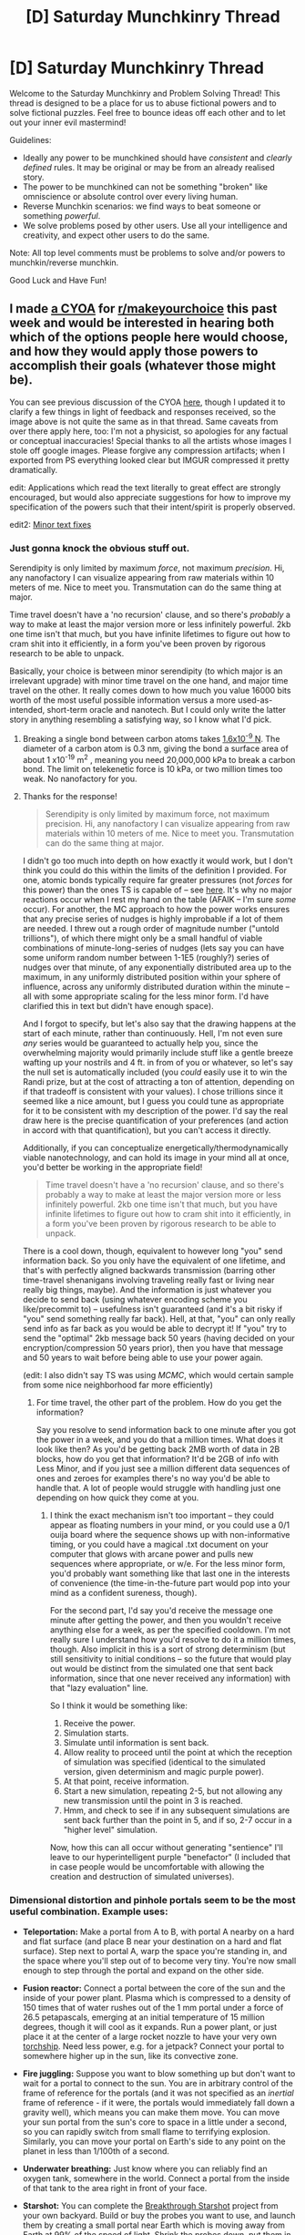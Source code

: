 #+TITLE: [D] Saturday Munchkinry Thread

* [D] Saturday Munchkinry Thread
:PROPERTIES:
:Author: AutoModerator
:Score: 14
:DateUnix: 1486220652.0
:DateShort: 2017-Feb-04
:END:
Welcome to the Saturday Munchkinry and Problem Solving Thread! This thread is designed to be a place for us to abuse fictional powers and to solve fictional puzzles. Feel free to bounce ideas off each other and to let out your inner evil mastermind!

Guidelines:

- Ideally any power to be munchkined should have /consistent/ and /clearly defined/ rules. It may be original or may be from an already realised story.
- The power to be munchkined can not be something "broken" like omniscience or absolute control over every living human.
- Reverse Munchkin scenarios: we find ways to beat someone or something /powerful/.
- We solve problems posed by other users. Use all your intelligence and creativity, and expect other users to do the same.

Note: All top level comments must be problems to solve and/or powers to munchkin/reverse munchkin.

Good Luck and Have Fun!


** I made [[https://i.imgur.com/NUw68i4.jpg][a CYOA]] for [[/r/makeyourchoice][r/makeyourchoice]] this past week and would be interested in hearing both which of the options people here would choose, and how they would apply those powers to accomplish their goals (whatever those might be).

You can see previous discussion of the CYOA [[https://www.reddit.com/r/makeyourchoice/comments/5qwwi5/][here]], though I updated it to clarify a few things in light of feedback and responses received, so the image above is not quite the same as in that thread. Same caveats from over there apply here, too: I'm not a physicist, so apologies for any factual or conceptual inaccuracies! Special thanks to all the artists whose images I stole off google images. Please forgive any compression artifacts; when I exported from PS everything looked clear but IMGUR compressed it pretty dramatically.

edit: Applications which read the text literally to great effect are strongly encouraged, but would also appreciate suggestions for how to improve my specification of the powers such that their intent/spirit is properly observed.

edit2: [[https://i.imgur.com/H9olbZM.jpg][Minor text fixes]]
:PROPERTIES:
:Author: captainNematode
:Score: 9
:DateUnix: 1486221778.0
:DateShort: 2017-Feb-04
:END:

*** Just gonna knock the obvious stuff out.

Serendipity is only limited by maximum /force/, not maximum /precision/. Hi, any nanofactory I can visualize appearing from raw materials within 10 meters of me. Nice to meet you. Transmutation can do the same thing at major.

Time travel doesn't have a 'no recursion' clause, and so there's /probably/ a way to make at least the major version more or less infinitely powerful. 2kb one time isn't that much, but you have infinite lifetimes to figure out how to cram shit into it efficiently, in a form you've been proven by rigorous research to be able to unpack.

Basically, your choice is between minor serendipity (to which major is an irrelevant upgrade) with minor time travel on the one hand, and major time travel on the other. It really comes down to how much you value 16000 bits worth of the most useful possible information versus a more used-as-intended, short-term oracle and nanotech. But I could only write the latter story in anything resembling a satisfying way, so I know what I'd pick.
:PROPERTIES:
:Author: CaptainPlatypus
:Score: 2
:DateUnix: 1486230389.0
:DateShort: 2017-Feb-04
:END:

**** Breaking a single bond between carbon atoms takes [[http://www.picotwist.com/index.php?content=smb&option=odg][1.6x10^{-9} N]]. The diameter of a carbon atom is 0.3 nm, giving the bond a surface area of about 1 x10^{-19} m^{2} , meaning you need 20,000,000 kPa to break a carbon bond. The limit on telekenetic force is 10 kPa, or two million times too weak. No nanofactory for you.
:PROPERTIES:
:Author: philip1201
:Score: 11
:DateUnix: 1486231667.0
:DateShort: 2017-Feb-04
:END:


**** Thanks for the response!

#+begin_quote
  Serendipity is only limited by maximum force, not maximum precision. Hi, any nanofactory I can visualize appearing from raw materials within 10 meters of me. Nice to meet you. Transmutation can do the same thing at major.
#+end_quote

I didn't go too much into depth on how exactly it would work, but I don't think you could do this within the limits of the definition I provided. For one, atomic bonds typically require far greater pressures (not /forces/ for this power) than the ones TS is capable of -- see [[https://en.wikipedia.org/wiki/Orders_of_magntude_(pressure][here]]. It's why no major reactions occur when I rest my hand on the table (AFAIK -- I'm sure /some/ occur). For another, the MC approach to how the power works ensures that any precise series of nudges is highly improbable if a lot of them are needed. I threw out a rough order of magnitude number ("untold trillions"), of which there might only be a small handful of viable combinations of minute-long-series of nudges (lets say you can have some uniform random number between 1-1E5 (roughly?) series of nudges over that minute, of any exponentially distributed area up to the maximum, in any uniformly distributed position within your sphere of influence, across any uniformly distributed duration within the minute -- all with some appropriate scaling for the less minor form. I'd have clarified this in text but didn't have enough space).

And I forgot to specify, but let's also say that the drawing happens at the start of each minute, rather than continuously. Hell, I'm not even sure /any/ series would be guaranteed to actually help you, since the overwhelming majority would primarily include stuff like a gentle breeze wafting up your nostrils and 4 ft. in from of you or whatever, so let's say the null set is automatically included (you /could/ easily use it to win the Randi prize, but at the cost of attracting a ton of attention, depending on if that tradeoff is consistent with your values). I chose trillions since it seemed like a nice amount, but I guess you could tune as appropriate for it to be consistent with my description of the power. I'd say the real draw here is the precise quantification of your preferences (and action in accord with that quantification), but you can't access it directly.

Additionally, if you can conceptualize energetically/thermodynamically viable nanotechnology, and can hold its image in your mind all at once, you'd better be working in the appropriate field!

#+begin_quote
  Time travel doesn't have a 'no recursion' clause, and so there's probably a way to make at least the major version more or less infinitely powerful. 2kb one time isn't that much, but you have infinite lifetimes to figure out how to cram shit into it efficiently, in a form you've been proven by rigorous research to be able to unpack.
#+end_quote

There is a cool down, though, equivalent to however long "you" send information back. So you only have the equivalent of one lifetime, and that's with perfectly aligned backwards transmission (barring other time-travel shenanigans involving traveling really fast or living near really big things, maybe). And the information is just whatever you decide to send back (using whatever encoding scheme you like/precommit to) -- usefulness isn't guaranteed (and it's a bit risky if "you" send something really far back). Hell, at that, "you" can only really send info as far back as you would be able to decrypt it! If "you" try to send the "optimal" 2kb message back 50 years (having decided on your encryption/compression 50 years prior), then you have that message and 50 years to wait before being able to use your power again.

(edit: I also didn't say TS was using /MCMC/, which would certain sample from some nice neighborhood far more efficiently)
:PROPERTIES:
:Author: captainNematode
:Score: 5
:DateUnix: 1486232535.0
:DateShort: 2017-Feb-04
:END:

***** For time travel, the other part of the problem. How do you get the information?

Say you resolve to send information back to one minute after you got the power in a week, and you do that a million times. What does it look like then? As you'd be getting back 2MB worth of data in 2B blocks, how do you get that information? It'd be 2GB of info with Less Minor, and if you just see a million different data sequences of ones and zeroes for examples there's no way you'd be able to handle that. A lot of people would struggle with handling just one depending on how quick they come at you.
:PROPERTIES:
:Author: xavion
:Score: 2
:DateUnix: 1486248744.0
:DateShort: 2017-Feb-05
:END:

****** I think the exact mechanism isn't too important -- they could appear as floating numbers in your mind, or you could use a 0/1 ouija board where the sequence shows up with non-informative timing, or you could have a magical .txt document on your computer that glows with arcane power and pulls new sequences where appropriate, or w/e. For the less minor form, you'd probably want something like that last one in the interests of convenience (the time-in-the-future part would pop into your mind as a confident sureness, though).

For the second part, I'd say you'd receive the message one minute after getting the power, and then you wouldn't receive anything else for a week, as per the specified cooldown. I'm not really sure I understand how you'd resolve to do it a million times, though. Also implicit in this is a sort of strong determinism (but still sensitivity to initial conditions -- so the future that would play out would be distinct from the simulated one that sent back information, since that one never received any information) with that "lazy evaluation" line.

So I think it would be something like:

1. Receive the power.
2. Simulation starts.
3. Simulate until information is sent back.
4. Allow reality to proceed until the point at which the reception of simulation was specified (identical to the simulated version, given determinism and magic purple power).
5. At that point, receive information.
6. Start a new simulation, repeating 2-5, but not allowing any new transmission until the point in 3 is reached.
7. Hmm, and check to see if in any subsequent simulations are sent back further than the point in 5, and if so, 2-7 occur in a "higher level" simulation.

Now, how this can all occur without generating "sentience" I'll leave to our hyperintelligent purple "benefactor" (I included that in case people would be uncomfortable with allowing the creation and destruction of simulated universes).
:PROPERTIES:
:Author: captainNematode
:Score: 2
:DateUnix: 1486252077.0
:DateShort: 2017-Feb-05
:END:


*** Dimensional distortion and pinhole portals seem to be the most useful combination. Example uses:

- *Teleportation:* Make a portal from A to B, with portal A nearby on a hard and flat surface (and place B near your destination on a hard and flat surface). Step next to portal A, warp the space you're standing in, and the space where you'll step out of to become very tiny. You're now small enough to step through the portal and expand on the other side.

- *Fusion reactor:* Connect a portal between the core of the sun and the inside of your power plant. Plasma which is compressed to a density of 150 times that of water rushes out of the 1 mm portal under a force of 26.5 petapascals, emerging at an initial temperature of 15 million degrees, though it will cool as it expands. Run a power plant, or just place it at the center of a large rocket nozzle to have your very own [[https://en.wikipedia.org/wiki/Torchship][torchship]]. Need less power, e.g. for a jetpack? Connect your portal to somewhere higher up in the sun, like its convective zone.

- *Fire juggling:* Suppose you want to blow something up but don't want to wait for a portal to connect to the sun. You are in arbitrary control of the frame of reference for the portals (and it was not specified as an /inertial/ frame of reference - if it were, the portals would immediately fall down a gravity well), which means you can make them move. You can move your sun portal from the sun's core to space in a little under a second, so you can rapidly switch from small flame to terrifying explosion. Similarly, you can move your portal on Earth's side to any point on the planet in less than 1/100th of a second.

- *Underwater breathing:* Just know where you can reliably find an oxygen tank, somewhere in the world. Connect a portal from the inside of that tank to the area right in front of your face.

- *Starshot:* You can complete the [[https://en.wikipedia.org/wiki/Starshot#Breakthrough_Starshot][Breakthrough Starshot]] project from your own backyard. Build or buy the probes you want to use, and launch them by creating a small portal near Earth which is moving away from Earth at 99% of the speed of light. Shrink the probes down, put them in a vacuum chamber with a funnel leading to the portal, and tip them into the funnel when ready.

- *Time travel:* Create portal A and B. Move portal B's frame of reference at 99% of the speed of light relative to Earth for a few minutes and then bring it back to Earth. Portal B is now a few minutes behind portal A. Use the teleportation trick to step through portal A and go a few minutes into the past, or portal B and go a few minutes into the future.

Not quite God-level powers there, but certainly god-level powers.
:PROPERTIES:
:Author: Norseman2
:Score: 3
:DateUnix: 1486252515.0
:DateShort: 2017-Feb-05
:END:

**** u/mg115ca:
#+begin_quote
  (and it was not specified as an /inertial/ frame of reference - if it were, the portals would immediately fall down a gravity well),
#+end_quote

Point of order the portals have a volume of 0 (as mentioned in the dimensional distortion entry, they are flat circles) so they should have a mass of 0. Even in an inertial reference frame they wouldn't be affected by gravity. I Am Not A Physicist, but I think that kills your time travel exploit as well. On the upside if you /can/ move your portals this means you don't need to fight inertia.

Also for the underwater breathing exploit, you don't really need the oxygen tank, just "10 stories above the surface of the Atlantic Ocean at least 100 meters away from any clouds" to "the roof of your mouth"
:PROPERTIES:
:Author: mg115ca
:Score: 2
:DateUnix: 1486277120.0
:DateShort: 2017-Feb-05
:END:

***** u/Norseman2:
#+begin_quote
  I Am Not A Physicist, but I think that kills your time travel exploit as well.
#+end_quote

It's not a problem. As it was specified, you select the reference frame for the portals, and again, it did not specify an inertial reference frame. The power as specified is the easy case, since you control exactly where the portals are and can move them around as you please.

But let's try the hard case, where we have to do this in an inertial reference frame where the portal's location is fixed relative to an object's mass, and the portal rotates as the object rotates. If you make a portal in your bathtub and fix it to Earth's reference frame, the portal will stay in your bathtub. This approach may seem harder to abuse, but it's actually pretty easy.

Set the portal's location relative to a pencil, but place it at a distance of 95,000 km (about 1/3rd of a light second) from the pencil. If you rotate the pencil at 1 revolution per second, the portal will move at 99.5% of the speed of light. You would then don a space suit, step through your portal and end up however many minutes or hours in the past. You would then make a new portal to return to Earth.

#+begin_quote
  Also for the underwater breathing exploit, you don't really need the oxygen tank, just "10 stories above the surface of the Atlantic Ocean at least 100 meters away from any clouds" to "the roof of your mouth"
#+end_quote

That may not do you any good, actually. To be able to breathe when deep underwater, you need pressurized air. Your chest cavity has to be able to expand against the water pressure, and that's surprisingly difficult if you're breathing low-pressure air. This is why [[https://en.wikipedia.org/wiki/Snorkeling][snorkels]] are not typically made any longer than 16 inches.
:PROPERTIES:
:Author: Norseman2
:Score: 2
:DateUnix: 1486279402.0
:DateShort: 2017-Feb-05
:END:

****** u/CCC_037:
#+begin_quote
  Set the portal's location relative to a pencil, but place it at a distance of 95,000 km (about 1/3rd of a light second) from the pencil. If you rotate the pencil at 1 revolution per second, the portal will move at 99.5% of the speed of light. You would then don a space suit, step through your portal and end up however many minutes or hours in the past. You would then make a new portal to return to Earth.
#+end_quote

Correct me if I'm wrong here, but - for both this and your previous portal timetravel strategy - I think you can't go back to /before/ portals A and B were created. Right?
:PROPERTIES:
:Author: CCC_037
:Score: 1
:DateUnix: 1486327980.0
:DateShort: 2017-Feb-06
:END:


*** Focusing on one of the ones that wasn't looked at too much.

What counts as a computing system? Particularly when we get into biological systems, because Less Minor Computational Duplication has some even bigger potential there. Notably, brains, but it applies elsewhere. While you prevent brains that occurred due to evolution, well we've got the most powerful computer in the world by a huge amount, so how much is needed before you can call a living creature designed and developed by humans? Genetic engineering is a thing after all, so a creature that has been designed to be better, and then grown artificially, could count as designed and developed by humans. Not even discarding the less strict ways of genetic engineering that takes the form of just breeding programs, happens all the time with plants and animals, over many generations humans work towards creating the best possible animal/plant. Most domesticated animals could potentially count as designed.

There's also inheritance, once you've got your designed creature, if it breeds with another designed creature, does the offspring count as a designed creature? What if you breed it with a "natural" creature it is compatible with, does the offspring count as designed in that case? In both cases it still clearly uses the work designed and developed by humanity to produce a result.

The other big part of the question is can you control what kind of computing system it emulates? Not all computing systems in the world, even being super strict with things designed and artificially constructed specifically for "computing" we've got multiple incompatible types of computers including the common binary electronic ones, mechanical computers, and quantum computers. If you can choose what kind of computer it emulates in architecture it gives you some extra options. Being able to take all the conventional computing power and just seamlessly convert it over to a quantum computer would do wonders there as they're much better for some kinds of problems than conventional computers.
:PROPERTIES:
:Author: xavion
:Score: 2
:DateUnix: 1486248077.0
:DateShort: 2017-Feb-05
:END:

**** Thanks for your response! I did [[https://www.reddit.com/r/makeyourchoice/comments/5qwwi5/prodigious_puny_purple_powers_oc_first_time/dd489fd/][struggle a bit]] with figuring out a good way to delimit which computers qualify for the power, especially given self-imposed space limitations. I /did/ explicitly say cranial fleshbags were excluded, and was hoping the previous phrase "only computers designed and developed within the last millenium onwards" might be interpreted in light of that. I would say that modern genetic engineering -- especially through breeding -- is just a /modification/ of pre-existing "design", and not novel in itself (can clarify for V3 though!). BUT I didn't want to /necessarily/ exclude stuff like [[https://en.wikipedia.org/wiki/Wetware_computer][this]], so I included the caveat. I guess if someone either printed out neurons in specified locations themselves, or designed from the ground-up some self-replicating bacterium (with artificial gene synthesis or w/e) that would link up into some super-organism, that would be totally legit.

I also tried not to exclude /evolved/ systems, since chip design could easily make use of e.g. evolutionary algorithms.

#+begin_quote
  There's also inheritance, once you've got your designed creature, if it breeds with another designed creature, does the offspring count as a designed creature? What if you breed it with a "natural" creature it is compatible with, does the offspring count as designed in that case? In both cases it still clearly uses the work designed and developed by humanity to produce a result.
#+end_quote

I'd say no, given my interpretation of develop/design. And if we're constructing artificial organisms that can viably reproduce with existing ones, I'd suspect we have far more awesome computer available anyway.

#+begin_quote
  The other big part of the question is can you control what kind of computing system it emulates? Not all computing systems in the world, even being super strict with things designed and artificially constructed specifically for "computing" we've got multiple incompatible types of computers including the common binary electronic ones, mechanical computers, and quantum computers. If you can choose what kind of computer it emulates in architecture it gives you some extra options. Being able to take all the conventional computing power and just seamlessly convert it over to a quantum computer would do wonders there as they're much better for some kinds of problems than conventional computers.
#+end_quote

I'd say the standard mechanisms for I/O are there, but done in such a way as to work seamlessly with (any computer terminal, your own thoughts, etc.). Maybe they power creates a really intuitive GUI for you to use or something. So if the strongest computer around were something like [[https://en.wikipedia.org/wiki/Marchant_calculator][this]], you could enter in a series of button presses either through some written script, or by pressing buttons on a GUI, or by reading -- and thinking -- a particular sequence, or w/e.

I'm not really sure how feasible it would be to convert from one sort of computer to another (much as I'm no physicist, IANA hardware engineer), or how one might even go "summing" across all existing computers. Maybe for the less minor form it can take the general form of the most powerful computer, but with a lot of extra "oomph"? IDK.

I'd be curious to hear what applications you think there might be to a "human brain"-like computer, though. Any programs you ran would need to be massively parallelizable, right?

Also, the "are brains computers or no?" thing might be irrelevant within some relatively small number of decades, depending on how optimistic your timeline for superhuman AI is. And that's when this power would really kick off IMO.
:PROPERTIES:
:Author: captainNematode
:Score: 2
:DateUnix: 1486251109.0
:DateShort: 2017-Feb-05
:END:


*** Wow I feel kind of stupid because there's a really obvious way to send arbitrarily large amounts of information using *Byte Sized Time Travel*. Like I spent all that time figuring out how to encode information into the time the info was sent from in my previous answer, but failed to see the obvious exploit. /Even though I was already committed to sending the information back post singularity./\\
There's no limit on how far back you can send, the only limit is the cooldown. So in the future simply send the info back, then just keep sending it back because in this simulated future you're /at/ the time the info is being sent from so there's no cooldown.

Like seriously /it's so obvious how did I miss it!/
:PROPERTIES:
:Author: vakusdrake
:Score: 2
:DateUnix: 1486289230.0
:DateShort: 2017-Feb-05
:END:

**** What no obviously sending back information ends the simulation, waits for the cooldown to end, then starts a new simulation from that time. The "you" in that timeline knows it did not receive information and may or may not experience existential angst.
:PROPERTIES:
:Author: Gurkenglas
:Score: 2
:DateUnix: 1486497060.0
:DateShort: 2017-Feb-07
:END:

***** u/vakusdrake:
#+begin_quote
  What no obviously sending back information ends the simulation, waits for the cooldown to end, then starts a new simulation from that time. The "you" in that timeline knows it did not receive information and may or may not experience existential angst.
#+end_quote

It says the entities in the simulation aren't conscious, though I'm not sure how that's supposed to work, what with P-zombies being nonsensical and whatnot. Anyway even if that simulated me never gets any messages, they won't exactly be beaten up about it because they are still living in a post singularity utopia, so i'm sure I would be fine with expending a minimal amount of effort in order to help some alternate version of me.\\
Also remember there's no cooldown from the perspectives of simulated me, sure it may create many iteration of simulation loop, but they still send the info from the designated time as expected, not experiencing those other iterations.
:PROPERTIES:
:Author: vakusdrake
:Score: 2
:DateUnix: 1486501675.0
:DateShort: 2017-Feb-08
:END:

****** I imagine the "they aren't conscious" line doesn't have any non-epiphenomenal impact, it just means that OP scores your strategy disregarding what happens in a simulation.

I still think the total time simulated equals the time that has passed in the real world after each time the cooldown ends in the real world.

But for another thing, why do you think the post-singularity world is an utopia? You just let whatever AGI first appears in the simulation do its Simurgh's Song in the real world, assuming it doesn't care about the simulation continuing.
:PROPERTIES:
:Author: Gurkenglas
:Score: 1
:DateUnix: 1486502220.0
:DateShort: 2017-Feb-08
:END:

******* u/vakusdrake:
#+begin_quote
  But for another thing, why do you think the post-singularity world is an utopia? You just let whatever AGI first appears in the simulation do its Simurgh's Song in the real world, assuming it doesn't care about the simulation continuing.
#+end_quote

Well I expect that I would maximize the chances of superintelligence being friendly and developed in my lifetime using my world domination scheme using pinhole portal that I mentioned in my original answer, so my odds are still better than they would otherwise be.\\
However even if it wasn't friendly I would realistically only accept info that was info on GAI generally so my researchers could create it themselves once they were extremely confident, and not just run any code I got back. So any unfriendly AI wouldn't bother sending info back because I'm not actually going to instantiate it, though it may still send the info back hoping for the off chance we make a dumb mistake.\\
Plus the powers grant you a supernatural foresight for catastrophic events, but i'm not exactly counting on that, since I can't know what kind of bizarre methods GAI could use to gain insight about the purple gods.

#+begin_quote
  I still think the total time simulated equals the time that has passed in the real world after each time the cooldown ends in the real world.
#+end_quote

See i'm not sure how what you said works, I see no reason you can't get a message from a million years in the future, then simply commit to send another message back to a second in your (current) future right after the cooldown wears out in a million years plus a fraction of a second. However my idea is to simply precommit to doing that plan but set the target for the same point in time so it's /as though/ you did that strategy, or I could actually stagger things by a second or whatever, it makes little difference.\\
Point is since there's no limit on how far back you can send info, and the cooldown always expires in finite time (whereas the pinhole portal lets you get infinite energy so the future singularity could last indefinitely). So it seems like a mathematical proof that at the very least my plan's theoretically possible. But since the cooldown doesn't ballon exponentially I hardly need arbitrarily large time anyway.
:PROPERTIES:
:Author: vakusdrake
:Score: 1
:DateUnix: 1486504108.0
:DateShort: 2017-Feb-08
:END:

******** u/Gurkenglas:
#+begin_quote
  since I can't know what kind of bizarre methods GAI could use to gain insight about the purple gods.
#+end_quote

It could read your brain and not kill people for a year after it comes out. Assuming that it can send back arbitrary amounts of information through your scheme, if you read the info it sends back, it has already won - see the AI box experiment.

Even if it couldn't convince you outright, surely there is some info AGI experts wouldn't figure out is nefarious - see the underhanded C contest. That's probably not the part where this fails, though - with any luck, AGI experts do not accept text sent from an arbitrary future AGI. They might run screaming in little circles that suddenly the Simurgh is real and has already sung. Perhaps it could convince you of this fact and to not contact them.

Did you reconsider after the last paragraph, just a little? The AGI could find something pretty close to the optimal version of that paragraph, to any end.

Here's how I think the timelinery works: [[http://sketchtoy.com/67872359]]
:PROPERTIES:
:Author: Gurkenglas
:Score: 1
:DateUnix: 1486506017.0
:DateShort: 2017-Feb-08
:END:

********* u/vakusdrake:
#+begin_quote
  Here's how I think the timelinery works: [[http://sketchtoy.com/67872359]]
#+end_quote

Ah now I see what you mean. The problem I have with your interpretation is that it clearly implies a limit to how far you can send the info back.\\
So if I were to alter your diagram (I can't because using a laptop trackpad is shit for that sort of thing) the grey lines would all trace back to the same place, because there's no limit to how far back the info can be sent.

#+begin_quote
  It could read your brain and not kill people for a year after it comes out. Assuming that it can send back arbitrary amounts of information through your scheme, if you read the info it sends back, it has already won - see the AI box experiment.\\
  Even if it couldn't convince you outright, surely there is some info AGI experts wouldn't figure out is nefarious - see the underhanded C contest. That's probably not the part where this fails, though - with any luck, AGI experts do not accept text sent from an arbitrary future AGI. They might run screaming in little circles that suddenly the Simurgh is real and has already sung. Perhaps it could convince you of this fact and to not contact them.
#+end_quote

See I don't imagine if it escapes it would bother reading my mind unless it had superhuman cognition. Hell even if it did read my mind, the priors on this sort of thing are so low that it would probably just assume I was insane. I probably should have stated more explicitly that the sheer implausibility of the situation serves as a great deal of the defence against a rational agent like this.\\
However I wouldn't count on that, because clearly the purple gods represent our models of reality being flawed on a deep level so I don't know what kind of knowledge the GAI might be able to glean about such things. As for the AI box experiment, I don't find that nearly as convincing knowing that even EY couldn't win when he did two more trials. I still think an /actual/ SAI could win within that format but I'm less sure when it comes to the safeguards I would use in this scenario.\\
First off while I consider just straight up brain hacking a possibility, I don't think it's likely within the limitations I have imposed.

I would only allow extremely stubborn people who have shown an ability to pass the AI box experiment (I would arrange for them to take it before I hired them without them even knowing I was going to be using it as a test) consistently against my best "AI" and are otherwise qualified. They would look at it in pieces to ensure it seems to just be factual information about AI design and ethics. However first it would be looked at by extremely simple computers (in faraday cages and destroyed after the fact, despite them already having been cleared to not be hackable via this sort of input [I would have very large competitions to make sure at the very least no human could hack it just via the text input]) these would automatically destroy the message if it contained too much emotional language and didn't fit the strict style/structural requirements I would impose on myself in the future. The computers would then automatically translate it into a message just similar enough to the original to be understood in content, but hopefully different enough to diffuse some potential brain hacking danger. The original message would never be seen by any humans obviously, that's the whole point of these memetic precautions.\\
Then I would have some very good loyal codebreakers (who also definitely don't have the resources to bootstrap an AI and passed the same qualifications as my earlier people) look at the resulting info, in increasingly larger pieces in order to tease out any hidden dangers.\\
Then I would have loyal AI people actually look at it and figure out what it means in order to start my own AI project. Plus I would also make the stuff about AI goal alignment public and award massive prizes for finding flaws (of course if any flaws /were/ found then I'm scrapping the whole thing and changing my precommitments to start everything over since I have to assume everything is compromised)

Also keep in mind I would have a pseudo-world domination, as in nobody knows i'm involved, but I have convinced the world that pinhole portals is operated by some alien intelligence who causes mass destruction if world governments don't comply with his orders. However I would also use this ability to provide the world with free power, though the logistics would be difficult though worth it, (just read my answer for how that whole plan works).\\
Suffice to say I can force world governments to do whatever I want but can't risk anything that too obviously benefits myself.

Ok finally keep in mind I would already have developed the original AI (in the simulation) with the whole world's resources and intelligence behind the problem. So i'm getting the message back from basically the best possible future for FAI, so if that reality is compromised, then we probably had no chance in the first place (it would also imply that in real life we are ~100% f**ked). Though I'd like to think my safeguards with the message would still decrease risk by another few percent (which given the stakes is massive).
:PROPERTIES:
:Author: vakusdrake
:Score: 1
:DateUnix: 1486515613.0
:DateShort: 2017-Feb-08
:END:

********** The AI knows to read your mind because /there are magic portals/. It can read people's minds because we can almost already do that, remember that dream recording stuff? Aliens are much less likely as a fact than as a cover story, or at least enough so that it should bother seeing who thinks they caused them, then invest a minuscule amount of ressources into testing each of these beliefs, where that's possible. Also, people have read Death Note, [[https://www.gwern.net/Death%20Note%20Anonymity][even law enforcement or the internet might find you]]. If it even just watches everyone from nanomachinery for a few days, it should be obvious you are the hidden power. And these are both lower bounds on the quality of the plan it'll find.

It knows your scheme to contain the message because you apparently thought it up before the split.

Schneier's law: Any person can invent a security system so clever that he or she can't imagine a way of breaking it.

Also known as "Don't roll your own crypto.".

One reason EY doesn't publish the AI box experiment logs is that it'll lead people to believe the arguments he found aren't a problem. Apparently he thinks being able to defend against those additional hazards doesn't make enough of a difference. Defending against only the hazards you know is more futile!

But I'll grant that embedding it in a universe-size VM in the first place has some merit. Also the fact that you can conquer the simulation (if it didn't work, send back zeroes and retry), in a world where ethics do not apply, then tear apart the stars in heaven for a billion years to find a solution to FAI without ever developing AGI, gives us a much better shot than we originally had. Just hope that you'll be loyal to the real you!
:PROPERTIES:
:Author: Gurkenglas
:Score: 1
:DateUnix: 1486556903.0
:DateShort: 2017-Feb-08
:END:

*********** u/vakusdrake:
#+begin_quote
  The AI knows to read your mind because there are magic portals. It can read people's minds because we can almost already do that, remember that dream recording stuff? Aliens are much less likely as a fact than as a cover story, or at least enough so that it should bother seeing who thinks they caused them, then invest a minuscule amount of ressources into testing each of these beliefs, where that's possible. Also, people have read Death Note, even law enforcement or the internet might find you. If it even just watches everyone from nanomachinery for a few days, it should be obvious you are the hidden power. And these are both lower bounds on the quality of the plan it'll find.
#+end_quote

See I still don't think me being the cause of the portals seems a very likely option, even if it only requires minimal effort to test via nanotech brain scanning I just think the priors would still be so utterly low it wouldn't consider it. After all it would need to calculate expected utility from that, since unlike a human it doesn't do things without good reason, and I just don't see that being plausible. It seems far more likely that the existence of the portals causes it to think it's in some sort of simulation, but thinking a human in the simulation is responsible just seems unlikely. Still i'm not exactly counting on that thus all the other precautions.\\
As for people finding out I am responsible for the portals: having already read that article I don't think it seems likely I would leave enough evidence to trace back to me. Remember I'm not doing anything that directly benefits me others could trace back. I'm not sure how a portal that pulses morse code messages and destroys massive areas of value, if governments don't do what it tells them could be traced back to me, of course I would make sure I didn't avoid targets that might be slightly disadvantageous to me to hit (for instance no withdrawing investments from a country before I attack it in retaliation for it not following my orders).

#+begin_quote
  It knows your scheme to contain the message because you apparently thought it up before the split.
#+end_quote

Yes I have to assume that's the case, but nonetheless I have to try anyway, after all what's the alternative?. Of course even the scheme I thought of would probably not be what I would ultimately go with, since I would be able to draw upon the best geniuses in the world at this sort of thing in order to find the optimal human conceivable solution. Still I think the solution would probably contain all the elements I had already elaborated on, such as passing the info through a crude computer first that changes as much as possible while still letting it keep enough meaning to be useful, and tossing out any message that isn't exclusively a dry description of facts.\\
Still I have a fair degree of confidence that this would vet out most hostile superintelligences, since I don't think GAI is just magic and I think it would need more interaction with people to control them than these precautions would allow. Plus I wouldn't be sending back enough info for someone to get a source code from, I would purposely limit myself to maybe a megabyte of extremely compressed info. After all looking at the size of my ebooks that would be sufficient to contain all the info I need (with extreme compression).

Anyway given the coercive power of the portals I would probably just make sure I developed ems first. That way I could just copy myself and then solve the presumably easier problem of maintaining values as you increase intelligence. After all it seems a terrible idea to risk any moral structure that might diverge from my own, especially since I don't think human morality converges and that socially liberal values are not somehow at the core of human moral instincts. I have this terrible fear that at the core of human ethics is horrifyingly authoritarian tribalism and that liberal values are not what a FAI would see as optimal for "human flourishing", hell even the vast majority of liberals seem to be fine with bans on extremely harmful drugs and other laws meant to take away people's right's "for their own good".
:PROPERTIES:
:Author: vakusdrake
:Score: 1
:DateUnix: 1486586075.0
:DateShort: 2017-Feb-09
:END:


** Suppose you've discovered magic. It wasn't hard, merely unlikely: by all rights, a few people around the world should have discovered it last year, not to mention the thousands of years of mankind's history. And yet, our civilization as a whole remains unaware of the phenomenon.

An obvious conlcusion is that an unknown and powerful entity prevents the knowledge from spreading.

You do not know who or what runs [[http://tvtropes.org/pmwiki/pmwiki.php/Main/Masquerade][the Masquerade]], what purposes it pursues, by what means it is maintained.

You want to make magic publically known, even if that will cost you your life: it could be /that/ useful to humanity.

What is the best possible course of actions?
:PROPERTIES:
:Author: Noumero
:Score: 6
:DateUnix: 1486221750.0
:DateShort: 2017-Feb-04
:END:

*** I think it depends on the scope of the abilities granted by the magic. If any of it focuses on divination, you're probably boned either way.

There are also plenty of other possibilities besides a global masquerade, IMO. It might be that you genuinely are the first to discover it for some special reason (not too great a stretch to go from one of a few billion to one of a hundred billion). It might be that historically a handful have discovered it, and it was observed and recorded, but those recordings were dismissed as false by later scholars as legerdemain. It might be that the few who discovered it kept it secret themselves, either for fear of their own safety (from the local religious or governing body), or out of greed (e.g. they could more effectively manipulate people in secret). It might be there's some filter at play -- exposure to magical particles gives you super cancer and you're actually about to die. It might be that other forms of /magic/ have been discovered in the past, but that knowledge /was/ widely disseminated and is now in popular use (e.g. electricity magic by the likes of Maxwell, Faraday, and others, disease magic by the wizards Jenner and Pasteur, etc.).

Anyway, assuming the masquerade is real and has powers not far beyond the levels of a world government (and not, say, [[https://www.reddit.com/r/rational/comments/3a2ooz/rt_the_randi_prize_short/][James Randi]]), I'd probably want to take extensive, incontrovertible documentation as to my ability to perform magic (preferably with an eye toward anonymity), encrypt it really well (maybe not /too/ well), spread those documents far and wide, preferably to millions (with subtle uses of magic, I might be able to get really, really popular), and then have some simultaneous global release of the decryption key.

Also see related discussions [[https://www.reddit.com/r/rational/comments/3h0u1c/bst_d_rational_masquerades/][here]] and [[https://www.reddit.com/r/rational/comments/2ca43f/bst_maintaining_the_masquerade/][here]].
:PROPERTIES:
:Author: captainNematode
:Score: 11
:DateUnix: 1486222936.0
:DateShort: 2017-Feb-04
:END:

**** u/Noumero:
#+begin_quote
  I mean, it depends on the scope of the abilities granted by the magic
#+end_quote

I don't want to give any detailed descriptions (I don't have them, too), but let's say it's a moderately powerful magic of a 'physical' variety (think waterbending from [[http://tvtropes.org/pmwiki/pmwiki.php/WesternAnimation/AvatarTheLastAirbender][Avatar]]) without direct focus on 'esoteric' abilities (akin to mind-reading or precognition), but potentially, at higher levels of skill, very versatile.

#+begin_quote
  There are also plenty of other possibilities besides a global masquerade, IMO
#+end_quote

Yes, there could be. But I think a malevolent Masquerade is the most dangerous possibility, for the world if not for you personally, while still being fairly probable, so the proposed scenario has you /a priori/ assuming the worst.

#+begin_quote
  Also see related discussions here and here.
#+end_quote

I read those, but thank you nonetheless.

--------------

#+begin_quote
  Anyway, assuming the masquerade is real and has powers not far beyond the levels of a world government (and not, say, James Randi), I'd probably want to take extensive, incontrovertible documentation as to my ability to perform magic (preferably with an eye toward anonymity), encrypt it really well (maybe not too well), spread those documents far and wide, preferably to millions (with subtle uses of magic, I might be able to get really, really popular), and then have some simultaneous global release of the decryption key.
#+end_quote

How are you going to ensure that those millions know what to use the key on, while still keeping the ones who run the Masquerade from noticing the encrypted files? How are you going to prevent this scenario: The Masquerade notices the encrypted files, attempts to crack the encryption, either fails or succeeds, then proceeds to stop their spread, delete the ones you've already released, then find you and kill you?
:PROPERTIES:
:Author: Noumero
:Score: 6
:DateUnix: 1486224170.0
:DateShort: 2017-Feb-04
:END:

***** Hmm, I guess I wouldn't give the Masquerade any reason to suspect anything about the encrypted files, and if they're not aware of its contents and decide to try to open them anyway, upon failing I don't really know why they'd bother.

As to stopping their spread and deleting the ones already released, good luck -- wielding my minor celebrity like a cudgel, the files are now all on the personal computers of ~10% of my million instagram/facebook/twitter/etc. followers.

Releasing the key would be a bit more compromising, but hopefully I'd be enough beneath the masquerade's notice that sufficiently many thousands of people would get it without their zoning in (and then, I'm not sure if the masquerade is strong enough to take on the internet).

If the key doesn't get out, the encryption would hopefully be strong enough to dissuade the masquerade, but weak enough to yield after sufficient efforts by the public.

I could potentially even establish an innocuous pattern -- regularly release encrypted files and later release keys, make it a scavenger hunt with FABULOUS PRIZES. Then when I release the magic info, everybody knows what do but nobody suspects anything.

I'd also be curious how and why the masquerade arose to protect knowledge of (something like) Avatar waterbending. I guess bloodbending would be really useful in controlling world leaders and CEOs/directors and such, if you could develop more subtle control.
:PROPERTIES:
:Author: captainNematode
:Score: 7
:DateUnix: 1486225422.0
:DateShort: 2017-Feb-04
:END:

****** u/scruiser:
#+begin_quote
  I could potentially even establish an innocuous pattern -- regularly release encrypted files and later release keys, make it a scavenger hunt with FABULOUS PRIZES. Then when I release the magic info, everybody knows what do but nobody suspects anything.
#+end_quote

Now that sounds like it would make a fun story concept... mind if I steal it for a CYOA on [[/r/makeyourchoice]]? It will be a while before I get around to using it, I have a project I am in the middle of now, but I think it could be a fun theme with a bunch of fun choices and options.

#+begin_quote
  I'd also be curious how and why the masquerade arose to protect knowledge of (something like) Avatar waterbending.
#+end_quote

Yeah this is a problem with the OP's backstory I am seeing now. I would say at minimum the Masquerade needs at least one of several capabilities to explain the secrecy:

- Near immortality: Older powerful members conventionally leverage wealth and resources to maintain the masquerade. Extremely wealthy non-magical people might get let in, in exchange for their wealth and influence and helping maintain the masquerade.

- Mind Manipulation: The members use memory erasure or manipulation to maintain the masquerade. The advantage of being able to manipulate the non-magicals explains why they both keep secret to maintain their power and how the solve issues with the masquerade that memory erasure doesn't.

- Precognition: To prevent leaks of the masquerade before they happen.

- Some inherent power to their secrecy. Like if magic gets weaker the more power that use or if the magic gets stronger the rarer it is used. Any magic user that learns this rule will be at least partly motivated to restrict its spread.
:PROPERTIES:
:Author: scruiser
:Score: 4
:DateUnix: 1486236253.0
:DateShort: 2017-Feb-04
:END:

******* u/captainNematode:
#+begin_quote
  Now that sounds like it would make a fun story concept... mind if I steal it for a CYOA on [[/r/makeyourchoice]]? It will be a while before I get around to using it, I have a project I am in the middle of now, but I think it could be a fun theme with a bunch of fun choices and options.
#+end_quote

Sure, feel free! I elaborated upon a simple mechanism to get secret info out [[https://www.reddit.com/r/rational/comments/5s11p3/d_saturday_munchkinry_thread/ddcmuud/][here]], too, if you're interested :]
:PROPERTIES:
:Author: captainNematode
:Score: 2
:DateUnix: 1486274587.0
:DateShort: 2017-Feb-05
:END:


******* *Here's a sneak peek of [[https://np.reddit.com/r/makeyourchoice][/r/makeyourchoice]] using the [[https://np.reddit.com/r/makeyourchoice/top/?sort=top&t=year][top posts]] of the year!*

#1: [[https://i.redd.it/cc9194olwpjx.png][God of Comfort]] | [[https://np.reddit.com/r/makeyourchoice/comments/519lkt/god_of_comfort/][70 comments]]\\
#2: [[http://i.imgur.com/atTwpb2.png][Existentialist meta-CYOA]] | [[https://np.reddit.com/r/makeyourchoice/comments/4e25qs/existentialist_metacyoa/][20 comments]]\\
#3: [[https://i.redd.it/mr37v63ffctx.jpg][[Very High Quality OC, from /tg/] Ship CYOA]] | [[https://np.reddit.com/r/makeyourchoice/comments/592jku/very_high_quality_oc_from_tg_ship_cyoa/][32 comments]]

--------------

^{^{I'm}} ^{^{a}} ^{^{bot,}} ^{^{beep}} ^{^{boop}} ^{^{|}} ^{^{Downvote}} ^{^{to}} ^{^{remove}} ^{^{|}} [[https://www.reddit.com/message/compose/?to=sneakpeekbot][^{^{Contact}} ^{^{me}}]] ^{^{|}} [[https://np.reddit.com/r/sneakpeekbot/][^{^{Info}}]] ^{^{|}} [[https://np.reddit.com/r/sneakpeekbot/comments/5lveo6/blacklist/][^{^{Opt-out}}]]
:PROPERTIES:
:Author: sneakpeekbot
:Score: 1
:DateUnix: 1486236260.0
:DateShort: 2017-Feb-04
:END:


****** u/Noumero:
#+begin_quote
  Hmm, I guess I wouldn't give the Masquerade any reason to suspect anything about the encrypted files, and if they're not aware of its contents and decide to try to open them anyway, upon failing I don't really know why they'd bother.
#+end_quote

What if the Masquerade is extremely paranoid as well, and attempts to seek/decode/supress unfamiliar encrypted files simply on principle? What if it prioritized finding a way to utilize the magic in a way that gives it quantum computations, so there's no encryption that's safe from it?

#+begin_quote
  Releasing the key would be a bit more compromising, but hopefully I'd be enough beneath the masquerade's notice that enough thousands of people would get it without their zoning in
#+end_quote

What if your sudden success would /tip off/ the Masquerade instead, since it's paranoid about these things and tries to find magic in any sudden celebrity it notices?

#+begin_quote
  I could potentially even establish an innocuous pattern -- regularly release encrypted files and later release keys, make it a scavenger hunt with FABULOUS PRIZES. Then when I release the magic info, everybody knows what do but nobody suspects anything.
#+end_quote

Are you confident in your ability to become famous under close scrutiny of the Masquerade without giving it a reason to suspect magic use?

#+begin_quote
  I'd also be curious how and why the masquerade arose to protect knowledge of (something like) Avatar waterbending. I guess bloodbending would be really useful in controlling world leaders and CEOs/directors and such, if you could develop more subtle control.
#+end_quote

It's not actually, in general, 'something like waterbending'. It's 'something like waterbending for the purposes of this exercise'.
:PROPERTIES:
:Author: Noumero
:Score: 1
:DateUnix: 1486226195.0
:DateShort: 2017-Feb-04
:END:

******* FYI, quantum computing has problems that are known to be hard for it, so you could create and publicize algorithms to beat it, which would automatically give you celebrity status of at least some kind.

As for finding and decrypting all encrypted packages, that seems kind of unlikely. Enough encrypted packages are exchanged every day that it seems unlikely for them to truly be able to do that kind of thing. Practically every computer on earth would have to be compromised for them to be able to do it effectively.
:PROPERTIES:
:Author: CreationBlues
:Score: 3
:DateUnix: 1486237150.0
:DateShort: 2017-Feb-04
:END:

******** u/Noumero:
#+begin_quote
  As for finding and decrypting all encrypted packages, that seems kind of unlikely. Enough encrypted packages are exchanged every day that it seems unlikely for them to truly be able to do that kind of thing. Practically every computer on earth would have to be compromised for them to be able to do it effectively.
#+end_quote

Yes, but in [[/u/captainNematode][u/captainNematode]]'s proposed scenario, these packages would originate from one place, and be distributed to millions of people. I suggested that the Masquerade may be paranoid about that particular scenario, so it would keep a close eye on the celebrity responsible.
:PROPERTIES:
:Author: Noumero
:Score: 1
:DateUnix: 1486261060.0
:DateShort: 2017-Feb-05
:END:

********* Just to clarify really quickly, I didn't mean that the encrypted packages would be files titled secretEncryptedMagicInformation.txt or whatever and think there would be plenty of ways to get info out sneakily. For example, I just converted the text of Terry Pratchett's book [[https://en.wikipedia.org/wiki/Maskerade][/Maskerade/]] into binary, which I used to construct the [[https://en.wikipedia.org/wiki/Binary_image][binary image]] seen [[https://i.imgur.com/BbjhRoM.png][here]]. I then took a square from a poster from the [[https://en.wikipedia.org/wiki/Masquerade_(2012_film)][2012 Korean film /Masquerade/]] (seen [[https://i.imgur.com/IqAry1T.jpg][here]]) and overlaid the former with 5% opacity on top of the latter to produce [[https://i.imgur.com/SXIIxl9.jpg][this image]]. It would be pretty trivial, I think, to return the first image from the second and third (I exported as PNG, a lossless format), and should be just as trivial to use 1% opacity or less (I went with 5% for the change to be noticeable to the naked eye, but not otherwise distinctive -- it just looks a bit grainier). And then returning the original binary string and converting it back into English from /that/ image is a task for the first couple months of an intro to programming class (as in I recall doing something similar to learn image I/O basics).

Of course, the text of the Pratchett book was not at all encrypted, but it easily could be made to be. And then it would /really/ just look like extra noise.

So, with your popularity, you could have a few hundred thousand people around the world download a bunch of images, some of which are duplicates of each other with occasionally very subtle graininess (hiding the actual info in one image and the cypher in another, say). Then, announce in some public, widely accessible place that you've hidden a secret binary message in your images, and that you can find the key in those two images of a lock you posted a week ago (one is pretty grainy, you say with a wink ;]). That info is short and easy to disseminate, and you'll already have a bajillion copies of your demasqueradement floating around. Hell, offer a decent cash prize to really motivate people. You can do this with the "scavenger hunt cover story" to get people primed first, or just go straight for disseminating secret magic knowledge.

And I spent all of 10 minutes thinking about how to do this and then doing it -- I'm sure someone with actual training in cryptography, information security, etc. would be able to come up with something much more sophisticated.
:PROPERTIES:
:Author: captainNematode
:Score: 2
:DateUnix: 1486274248.0
:DateShort: 2017-Feb-05
:END:

********** A google search for 'steganography' will give you tutorials on the subject...
:PROPERTIES:
:Author: CCC_037
:Score: 1
:DateUnix: 1486328719.0
:DateShort: 2017-Feb-06
:END:


***** u/CCC_037:
#+begin_quote
  How are you going to ensure that those millions know what to use the key on, while still keeping the ones who run the Masquerade from noticing the encrypted files? How are you going to prevent this scenario: The Masquerade notices the encrypted files, attempts to crack the encryption, either fails or succeeds, then proceeds to stop their spread, delete the ones you've already released, then find you and kill you?
#+end_quote

Send the encrypted files (anonymously) to Wikileaks. Claim it's stuff that certain large companies don't want spread around. Hint that it may bring one or more of them down. Send it to several other archives as well.

Use an encryption key that's slightly weaker than I should be using (about two months to brute-force decrypt it, given fairly powerful computing hardware).

About two months after releasing the files, release the key. (This last step may not actually be necessary).
:PROPERTIES:
:Author: CCC_037
:Score: 3
:DateUnix: 1486328388.0
:DateShort: 2017-Feb-06
:END:


***** Hammer like water bending as opposed to scalpel like precog?

I'd honestly have a hard time reasoning out how it managed to stay a secret. There's nothing inherent about brute force type abilities that lend themselves to secret society.

Unless I'm drastically underestimating the situation;

1: Set up a chain / spam that details whatever you can. Enough people are going to be curious regardless of spam filters (those penis enlargement spam still get tons of clicks, and at least some small % that go for it, I'd imagine. Not a stretch that "Be a real life waterbender / whatever super power here" would as well) that you've got a masquerade breach on your hands right there. Unless they control google (so maybe send the spam from a bunch of different email hosts) you're in good shape.

2: Go somewhere highly publicized like a presidential press conference or something. Unleash your fantastic water bending powers / insert other power here in a dazzling display. A lot of people will likely dismiss it, but a whole lot more aren't going to.

A combination of the above also upticks the number of people that check your spam email by a good margin.
:PROPERTIES:
:Author: LeonCross
:Score: 2
:DateUnix: 1486230260.0
:DateShort: 2017-Feb-04
:END:

****** u/Noumero:
#+begin_quote
  Hammer like water bending as opposed to scalpel like precog?
#+end_quote

Something like this, except it's possible it could be made into a scalpel --- or a microscope, or a computer, or something else, like waterbending could be made into bloodbending, or [[http://avatar.wikia.com/wiki/Specialized_bending_techniques][apparently]] healing and spiritbending. At your current level of knowledge, you see a few possibilities for munchkinery, but you don't know which of them, if any, are workable.

Therefore, you suspect that the Masquerade, /if/ it exists, possesses one or more of these 'refined tools', but you don't know what they are.

#+begin_quote
  1: Set up a chain / spam that details whatever you can
#+end_quote

What if the Masquerade monitors the Internet for these kinds of breaches in secrecy --- possibly even authomatically, using intilligent search machines --- and silences these kinds of spammers before they could affects too many people?

#+begin_quote
  2: Go somewhere highly publicized like a presidential press conference or something. Unleash your fantastic water bending powers / insert other power here in a dazzling display.
#+end_quote

What would you do to prevent the following scenario: after the security guards seize you, the Masquerade has you killed, then spins a convincing tale about you being an insane but brilliant stage magician/hacker?

If you manage to /teach/ magic to people during your 'performance', how would you counter a Masquerade that's willing to commit a mass murder to contain the secret (which it would then cover up as a terrorist attack)?
:PROPERTIES:
:Author: Noumero
:Score: 1
:DateUnix: 1486232847.0
:DateShort: 2017-Feb-04
:END:

******* How did this masquerade of hypothetical waterbenders get so powerful as to have intelligent machines infiltrated into a dozen different email providers, in addition to having intelligent machines to begin with?

They can spin all the convincing tale that they want. There's a sad number of people that believe in 9/11 and sandyhook deniers, and both of those are pretty crazy. For something that's true with a fuckton of very visible evidence? Even if I'm wildly off base and only a minority buy it, it's going to be a large enough minority to be seriously inconvenient.

Like "Noticeable % of the World that saw X event and started talking about / trying similar things die in mass" situation.

My suspension of disbelief is sitting on a precarious line, here.
:PROPERTIES:
:Author: LeonCross
:Score: 2
:DateUnix: 1486234573.0
:DateShort: 2017-Feb-04
:END:

******** u/Noumero:
#+begin_quote
  How did this masquerade of hypothetical waterbenders get so powerful as to have intelligent machines infiltrated into a dozen different email providers, in addition to having intelligent machines to begin with?
#+end_quote

By finding an exploit in magic that lets them mind-control people? By leveraging magic to get incredible wealth, and then buying/hacking/overpowering their way through everything? Something else? Who knows.

Also, I was talking IBM_Watson-intelligent, not AGI-intelligent.

#+begin_quote
  Like "Noticeable % of the World that saw X event and started talking about / trying similar things die in mass" situation.
#+end_quote

Well, I can't think of an easy way for the Masquerde as proposed to beat that, except by influencing mankind's history to prevent such mass-scale events from taking place at all, and placing incredibly tight security on the ones that must happen. Which is evidently not the case in our world, so you win.
:PROPERTIES:
:Author: Noumero
:Score: 1
:DateUnix: 1486260031.0
:DateShort: 2017-Feb-05
:END:


*** The Filter must stop the following tactic of dissemination, since it has been possible in the past and so the last guy already thought of it:

Write a book that teaches the reader about magic and tells them to duplicate this tactic. Use, in increasing order of paranoia, a printer, a typewriter, or newspaper cutouts. Leave it where someone might discover it eventually, go far away, and repeat.

In particular, this is discovered and rendered extinct before the mutations to this tactic introduced at each step evolve into a form immune to the Filter.

...which eliminates all of my mundane hypotheses. Leaving the default candidates that explain anything: Magic allows for bullshit divination/probability warping/reality warping. For example, every time magic goes public, a backup is loaded. A hypothesis in this class with low complexity penalty is that magic destroys most worlds it's used in, invoking the anthropic principle.
:PROPERTIES:
:Author: Gurkenglas
:Score: 5
:DateUnix: 1486249748.0
:DateShort: 2017-Feb-05
:END:

**** Hmm. The number of books increases nearly exponentially. The idiots who ignore warnings and start using magic in public get killed, but the Masquerade cannot find the rest through them. Traveling to a different city and leaving a book somewhere is trivial enough, any remotely sane person would do that, once the book explains the situation thoroughly and provides evidence.

...

I have a feeling I'm missing something, that there should be an easy counter, but I can't think of anything short of the Masquerade declaring a planet-wide emergency and closing off all borders.
:PROPERTIES:
:Author: Noumero
:Score: 3
:DateUnix: 1486263344.0
:DateShort: 2017-Feb-05
:END:

***** For there to be a Masquerade in the first place, you are going to need to give the magic users some pretty potent abilities (I made a list in response to someone else) or very good control of the government at multiple levels or some combination of both.
:PROPERTIES:
:Author: scruiser
:Score: 2
:DateUnix: 1486264438.0
:DateShort: 2017-Feb-05
:END:


*** u/OrzBrain:
#+begin_quote
  An obvious conclusion is that an unknown and powerful entity prevents the knowledge from spreading.

  You do not know who or what runs the Masquerade, what purposes it pursues, by what means it is maintained.

  You want to make magic publically known, even if that will cost you your life: it could be that useful to humanity.

  What is the best possible course of actions?
#+end_quote

The best possible course of action? Find out why the masquerade has been maintained for so long and at such great probable cost and inconvenience.

Before you go disseminating this knowledge it might be a very good idea to rule out such possible explanations as:

Certain higher dimensional entities can sense the use of magic, and find that sensation intensely irritating. Having more than about ten thousand magic users living at any one time is enough to give Yog-Sothoth a headache (hypersphereache?), a circumstance which will shortly after result in the extinction of all life on Earth. See Case Nightmare Green, Nightmare Pink, and Nightmare Chartreuse for more information. See summery file "We're All Going To Die Horribly" for a discussion of the most promising ideas on how to fight or hide from Yog-Sothoth. See companion file "And It's All Your Fault, You Monster," for a discussion of the most positive possible outcomes of making magic public. See file "Burial Arrangements After Researcher Suicide Epidemic" for contact information and current locations of the research team that worked on these reports.
:PROPERTIES:
:Author: OrzBrain
:Score: 7
:DateUnix: 1486253129.0
:DateShort: 2017-Feb-05
:END:

**** u/CCC_037:
#+begin_quote
  The best possible course of action? Find out why the masquerade has been maintained for so long and at such great probable cost and inconvenience.
#+end_quote

...excellent point. We may well be dealing with a Chesterton's Fence situation here.
:PROPERTIES:
:Author: CCC_037
:Score: 4
:DateUnix: 1486328983.0
:DateShort: 2017-Feb-06
:END:


*** The other alternative to the Masquerade is that some hidden variable, like say the background level of magic available or the accessibility of the astral plane, and that this variable has changed very recently by a significant amount. You can confirm or rule out this possibility just by waiting a year or two and seeing if anything changes with your magic or other people come out with magic.

#+begin_quote
  You want to make magic publically known, even if that will cost you your life: it could be that useful to humanity.
#+end_quote

How easily can magic be awakened/activated in a person? Viral YouTube video hitting just the right audience to rapidly spread could catch the Masquerade off guard. Alternatively, disguise yourself as a fake Occultist, (IRL, people already believe magic) but give enough hints of real knowledge that your online followers have a decent chance of discovering magic themselves.

Things to check before you go full out spreading magic: how likely is it that magic can allow precognition? How easy is it for magic users to detect other magic users? I think these two questions heavily alter the strategy you want to try.
:PROPERTIES:
:Author: scruiser
:Score: 2
:DateUnix: 1486235320.0
:DateShort: 2017-Feb-04
:END:

**** u/Noumero:
#+begin_quote
  Alternatively, disguise yourself as a fake Occultist, (IRL, people already believe magic) but give enough hints of real knowledge that your online followers have a decent chance of discovering magic themselves
#+end_quote

Pretending to be a false positive, /just/ false enough to pass scrutiny? Interesting idea, and one I hadn't thought of myself.

Somewhat similar to [[/u/captainNematode][u/captainNematode]]'s 'encrypted packages scavenger hunt', with the cult's leader releasing the 'package' and then letting the followers figure out the 'key' for themselves, except the Masquerade's knowledge of magic would play against them here: they wouldn't be able to tell if an uninformed person is capable of figuring out magic from your teachings, since they themselves know it and all necessary insights already. And I think that tactic might be esoteric enough for the Masquerade to not have a preplanned countermeasure against. Neat.
:PROPERTIES:
:Author: Noumero
:Score: 3
:DateUnix: 1486262035.0
:DateShort: 2017-Feb-05
:END:

***** u/scruiser:
#+begin_quote
  And I think that tactic might be esoteric enough for the Masquerade to not have a preplanned countermeasure against
#+end_quote

Well, I would add the caveat that if there is magic in your world you should think about how real life Occult teachings interact with it historically. Like for example, in Nasuverse/Type-Moon (the setting of Fate/Stay Night and Fate/Grand Order) [[https://en.wikipedia.org/wiki/Paracelsus][Paracelsus]] (a real life alchemist) run into trouble with the Magus assocation. I think [[https://en.wikipedia.org/wiki/Helena_Blavatsky][Helena Blavatsky]] also ran into issues with them. My head-canon is that the techniques to open magic circuits stayed secret, so the most that anyone could reverse engineer out of their writings would be really weak formalcraft rituals. Anyway, you need to decide whether real life occultist don't exist in your setting, or if they are totally wrong to the point of being ignored by the masquerade, or if the have some traces of technique but were still somehow allowed to release knowledge into the public (maybe the most key secrets were removed or obfuscated). Or maybe they were powerful magic users who struggled to release bits of knowledge here and there even as the Masquerade ran a disinformation campaign against them to discredit them as frauds and charlatans.
:PROPERTIES:
:Author: scruiser
:Score: 1
:DateUnix: 1486264112.0
:DateShort: 2017-Feb-05
:END:


*** Since the masquerade hasn't yet been broken, it follows that other people's attempts to disseminate magic have been suppressed. Anything /you/ can think up is something that one of those other people would have thought up, and therefore would be suppressed too. There's nothing you can do that works.

Most questions of this sort assume you have some special ability or are in some special position, and ask what you can do based on that. This question /sounds/ like it's putting you in a special position, but since the point of comparison is "other people who have found out that magic exists", it really isn't.
:PROPERTIES:
:Author: Jiro_T
:Score: 2
:DateUnix: 1486350743.0
:DateShort: 2017-Feb-06
:END:


** Ashkatic Records Access: You have limited access to the lifelogs the computational substrate of the universe keeps on humanity.

Specifically, you can experience as super vivid dreams the first hand experiences of everyone who's life record is out of copyright, as per the berne convention.

You need the following things: To uniquely identify the person you wish to "stream" and the timestamps of the chunks of time you want to experience. You cannot fast forward, nor can you experience a longer period of time in one setting than you normally sleep. Replay does not interfere with rest - you wake up like from normal sleep, but you also cannot control the experience while it's happening - if you pick someone that got burned alive on the time chosen, you will have a really bad night. You don't get the internal monologue of the people you ride, but you do get a full sensory feed.

What do you do with this?
:PROPERTIES:
:Author: Izeinwinter
:Score: 6
:DateUnix: 1486295011.0
:DateShort: 2017-Feb-05
:END:

*** I'd probably start out by trying to figure out what exactly Fermat was doing in the hours before he made his famous margin note.

I'd then start looking through history, and indulging my curiousity on other unsolved mysteries...
:PROPERTIES:
:Author: CCC_037
:Score: 2
:DateUnix: 1486329899.0
:DateShort: 2017-Feb-06
:END:


*** Well this isn't the optimum, more of a fun thing. I'd be tempted to search people who famously hid a treasure that was never found. The hard part would be fining a timestamp of when they hid it. I could at least look for any lost spanish treasure galleons that are still undiscovered, since we know the basic time period when they went missing. Of course I might end up having to experience drowning, which wouldn't be fun.

Obviously I could recover many historical documents and solve historical mysteries, but then I'd have to explain how I did it. I'd also go back and see what religious figures actually said, and if it is anywhere close to what they are attributed as saying.

I could solve murders / crimes but that would not be a fun experience...

Also I could track anybody in the world and quickly accumulate passwords and bank account information, with all the benefits / problems that would cause me. Might get me in trouble fast if I acted on it, though. I would need preparation. Actually nevermind on this, thanks to copyright protection. Rats...
:PROPERTIES:
:Author: andor3333
:Score: 2
:DateUnix: 1486413993.0
:DateShort: 2017-Feb-07
:END:


*** Confirm lucid dreaming does not work. Be careful not to make public that you exist, for someone might want you dead. Perhaps acquire anonymity and open an internet service, this could be worth a lot of money, more than I would guess you could gain from finding treasures. Sleep seconds at a time to search important times. Make sure you don't die, for your existence allows future AGIs to resurrect everyone who ever died depending on how identity works. Maybe also depending on your interface to the power: Can you say "the last person to die before 1950", "the second last person to die before 1950", etc.? Can you say "the nth last person to die before 1950" where n is defined using uncomputable functions, solving ludicrously beyond the halting problem?
:PROPERTIES:
:Author: Gurkenglas
:Score: 1
:DateUnix: 1486497561.0
:DateShort: 2017-Feb-07
:END:

**** It's not time travel, so no, you can't mess with the playback by lucid dreaming. The interface is mental which is the real limit on how complicated a playback list you can make - you have to have it in your head when you go to sleep. The parsing system is a part of an arbritarily powerful computer but it is only helpful within certain boundries - you can't ask for "The playback sequence that would be most helpful to the end goal of x" or similar, or try to get it to crack an encryption key to pick a target. "Chief architect of the Kheops pyramid"? Not a problem.
:PROPERTIES:
:Author: Izeinwinter
:Score: 1
:DateUnix: 1486507268.0
:DateShort: 2017-Feb-08
:END:

***** A lot of time would be spent on figuring out the exact details of that boundary. In particular, there needs to be testing on what sort of intelligence sits on the other end of the "voice recognition". Is this a humanlike GM that might be annoyed if I try to munchkin this aspect of the power, and express it by giving less and less helpful information? If so, I might want to make this an interesting story and produce queries that lead to more interesting stories if they work. If it is based on simple rules, it can probably be munchkined in some way since [[http://lesswrong.com/lw/km6/why_the_tails_come_apart/][the tails diverge]].

Sample queries:

- JFK murderer, 10 minutes before he murders JFK, for 5 minutes.

- Last viewable olympic champion and the event that most demonstrates this ("V(last olympic champion)")

- V(fastest runner)

- V(smartest person)

- V(person most qualified for FAI, had they modern knowledge)

Perhaps try to insert clauses about not causing psychological harm to me.
:PROPERTIES:
:Author: Gurkenglas
:Score: 1
:DateUnix: 1486509648.0
:DateShort: 2017-Feb-08
:END:


** You have a one shot conceptual veto. It's effects are absolute in the scope that it's used. If you use it to overrule a local town from passing a law requiring dogs to wear leashes in the park, that town will never pass a law requiring dogs to wear a leash in the park. If you stop the US congress from outlawing gay marriage, gay marriage will never be illegal in the United States, etc.

It's supernatural in effect, and the world works it in (in the least disturbance causing way possible. WW3 isn't going to pop up to stop a recycling bill). Enough constituents get worked up every time it comes up to convince their representative to vote it down, etc.

It's also a conceptual veto. It can't be used to force something into reality, only to stop something from becoming reality.

Is it a power you'd ever use? Is there a lower threshold you'd save it for, never using it if that threshold was ever crossed? Is there an easy way to abuse an already very strong power?
:PROPERTIES:
:Author: LeonCross
:Score: 5
:DateUnix: 1486237058.0
:DateShort: 2017-Feb-04
:END:

*** The first thing that springs to mind is something like /"no polity or organised group may act contrary to [eg the UN Declaration of Human Rights], negotiate in ill faith, or [insert other clauses here]; except where this veto would do more harm than good"/.

Boom, most of the world's problems solved. Unless you can't use multi-clause or refer to external documents or conditionals. And assuming that we don't run into non-polity or disorganized existential threats. Etc, etc, etc; I still think we'd be better off.
:PROPERTIES:
:Author: PeridexisErrant
:Score: 8
:DateUnix: 1486267117.0
:DateShort: 2017-Feb-05
:END:

**** In that case, you can cut out the middleman and just say "nobody will perform actions that do more harm than good".
:PROPERTIES:
:Author: Jiro_T
:Score: 2
:DateUnix: 1486350248.0
:DateShort: 2017-Feb-06
:END:

***** Welcome to the dystopia with no free will! The idea of my veto is to constrain /but not determine/ the actions of organised groups, according to a standard that is already widely recognised.
:PROPERTIES:
:Author: PeridexisErrant
:Score: 3
:DateUnix: 1486352427.0
:DateShort: 2017-Feb-06
:END:


**** If I am interpreting it correctly, I think the "supernatural" effect only applies to peoples' perceptions and acceptance of it as law. Everyone will agree that this is a law and the law enforcement will enforce it, but people are still capable of breaking it as a crime. The supernatural force isn't going to come in and prevent or punish people who break it.

And anything difficult to measure such as "more harm than good" would be open to interpretation. If it's not a crime to negotiate in ill faith whenever the greater good is at stake, there would have to be some sort of committee or standards for measuring this when prosecuting violators of this law.

It could work, it would probably be better a world without this law but it's not a cut and dry solution to all the words problems.
:PROPERTIES:
:Author: zarraha
:Score: 1
:DateUnix: 1486414228.0
:DateShort: 2017-Feb-07
:END:


*** [deleted]
:PROPERTIES:
:Score: 3
:DateUnix: 1486239486.0
:DateShort: 2017-Feb-04
:END:

**** Wouldn't work. First, someone with authority over humanity (of which no such government body exists) would have to attempt to pass a law declaring that you aren't the emperor of humanity. And even at that point, all vetoing it does is stop anyone from ever declaring a law that you're not the emperor of humanity, it doesn't make it so. It could be as simple any time that such a proposal (to refuse your claim as God Emperor comes up) the person that proposes it gets laughed out and it never gets voted on.

It's a veto power in the sense of "If I veto something that's trying to become a law, said thing will never be passed within whatever level of authority it's being attempted on." It doesn't re-write reality to make the opposing true.
:PROPERTIES:
:Author: LeonCross
:Score: 2
:DateUnix: 1486240438.0
:DateShort: 2017-Feb-05
:END:


*** I veto anything that doesn't follow the rules in all text files everywhere called GurkenglasForGodEmperorOfAllHumanityWhoseWordIsLaw.txt?

Hopefully "the least disturbance causing way possible" isn't to keep wrecking my hard drive.
:PROPERTIES:
:Author: Gurkenglas
:Score: 2
:DateUnix: 1486251945.0
:DateShort: 2017-Feb-05
:END:

**** Maybe not wrecking the hard drive, but merely corrupting the text file to nothing(or text that has no effect).
:PROPERTIES:
:Author: Kiousu
:Score: 1
:DateUnix: 1486264451.0
:DateShort: 2017-Feb-05
:END:

***** Actually the solution that doesn't require cinematic-level consistent bad luck would be to convince me to stop vetoing anything. (Or kill/incapacitate me, but that part could be averted through proper wording of the initial veto.)
:PROPERTIES:
:Author: Gurkenglas
:Score: 1
:DateUnix: 1486304036.0
:DateShort: 2017-Feb-05
:END:


*** What defines legislation and government? Can I make a Monarchic Republic of Munchkinry that consists of me and only me, and attempt to pass a law that says "The MRM doesn't exist and the MRM's current members do not possess omniscience" or something of that sort?
:PROPERTIES:
:Author: kuilin
:Score: 1
:DateUnix: 1486258673.0
:DateShort: 2017-Feb-05
:END:

**** The simplest way to prevent that might be to give you a fatal heart attack before you can vote on it.
:PROPERTIES:
:Author: CCC_037
:Score: 2
:DateUnix: 1486329308.0
:DateShort: 2017-Feb-06
:END:


*** Yes, it is a power I would use. No, I don't know what for yet.

Possibilities include vetoing the deliberate causing of the death of any person by any person (taking down murder, abortion, suicide and the death penalty in one fell swoop) or vetoing any attempts (worldwide) to repeal a basic income grant. But I'd have to give this a lot more thought and seek a lot more opinions before I decide.
:PROPERTIES:
:Author: CCC_037
:Score: 1
:DateUnix: 1486329579.0
:DateShort: 2017-Feb-06
:END:


** Meta question... what is the optimal level of Munchkinability? When is it most fun to munchkin? For example, I find when it is too easy to find a path to reality warping/omnipotence in a CYOA it is boring. When the powers are all super strictly limited though, it also makes things boring. When there are missions/drawbacks that make the path to omnipotence risky in an interesting way I find this funner. Or when you have to be really clever about exploiting and combining quirks of different powers to get a good combination that requires a bunch of conditions to take advantage of.
:PROPERTIES:
:Author: scruiser
:Score: 3
:DateUnix: 1486235599.0
:DateShort: 2017-Feb-04
:END:

*** Differs from person to person. Some will spend three weeks with a spreadsheet to improve their munchkinning by 10%, others will take what looks good after ten minutes scratching their head any say "Meh, good enough". Pleasing both ends of the scale can be difficult.
:PROPERTIES:
:Author: CCC_037
:Score: 2
:DateUnix: 1486329674.0
:DateShort: 2017-Feb-06
:END:


*** I think it's similar to humor, in that it's a feeling which is difficult to describe exactly, but unexpected and clever things are relevant. "An anonymous donor deposits one thousand dollars into your bank account every week, what do you do with this money?" is about as interesting a munchkinry as "A man hits another man on the head with a baseball bat" is as a joke.

It's the unexpected and nonobvious exploitations that are interesting and entertaining both for you to think of, and for other people to read about. Also, ones you haven't seen before. Using teleportation to earn money by shipping goods to far places quickly isn't interesting because we've already heard of it and/or thought of it, as it's one of the exploits that comes to mind immediately. But it could be more interesting if there are specific ideas like illegal goods, espionage, or emergency care (could you set up a 911 emergency base where you teleport people to the hospital and save lives? Would the millitary pay to rescue wounded soldiers by teleporting them?) For that matter, would the millitary pay you to teleport bombs to target locations?

More specific details that people haven't necessarily thought of before are more interesting, and it's also interesting when people who have specific knowledge about, say, the economics of these actions and how much value they could provide based on the actual mechanics of the power. You can learn something interesting about the real world in the context of a thought experiment.
:PROPERTIES:
:Author: zarraha
:Score: 2
:DateUnix: 1486414835.0
:DateShort: 2017-Feb-07
:END:
